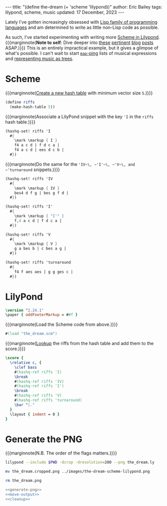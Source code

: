 #+options: toc:nil
#+begin_export html
---
title: "(define the-dream (+ 'scheme 'lilypond))"
author: Eric Bailey
tags: lilypond, scheme, music
updated: 17 December, 2023
---
#+end_export

[[img:the-dream-scheme-lilypond.png]]

Lately I've gotten increasingly obsessed with [[http://www.paulgraham.com/lisphistory.html][Lisp family of programming
languages]] and am determined to write as little non-Lisp code as possible.

As such, I've started experimenting with writing more [[https://www.lilypond.org/doc/v2.19/Documentation/extending/scheme-in-lilypond][Scheme in Lilypond]].
{{{marginnote(*Note to self*: Dive deeper into [[https://web.archive.org/web/20141204001318/https://www.lilypondblog.org/2014/03/music-functions-1-getting-to-grips-with-scheme-in-lilypond/][these]] [[https://web.archive.org/web/20200224054432/http://lilypondblog.org/2014/03/music-functions-2-start-doing-something-useful/][pertinent]] [[https://web.archive.org/web/20200221224150/http://lilypondblog.org/2014/04/music-functions-3-reusing-code/][blog]] [[https://web.archive.org/web/20150131053751/https://www.lilypondblog.org/2014/04/music-functions-4-recursion/][posts]]
ASAP.)}}}  This is an entirely impractical example, but it gives a glimpse of
what's possible. I can't wait to start [[https://www.gnu.org/software/guile/manual/guile.html#List-Mapping][~map~-ping]] lists of musical expressions
and [[https://web.archive.org/web/20150130095849/http://lilypondblog.org/2014/07/trees-music-and-lilypond/][representing music as trees]].

* Scheme
:PROPERTIES:
:header-args: :tangle ../../code/the_dream.scm
:END:

{{{marginnote([[https://www.gnu.org/software/guile/manual/html_node/Hash-Table-Reference.html#index-make_002dhash_002dtable][Create a new hash table]] with minimum vector size ~5~.)}}}
#+begin_src scheme
(define riffs
  (make-hash-table 5))
#+end_src

{{{marginnote(Associate a LilyPond snippet with the key ='I= in the =riffs= hash
table.)}}}
#+begin_src scheme
(hashq-set! riffs 'I
  #{
    \mark \markup { I }
    f4 a c d | f d c a |
    f4 a c d | ees d c b |
  #})
#+end_src

{{{marginnote(Do the same for the ~'IV~\, ~'I'~\, ~'V~\, and ~'turnaround~
snippets.)}}}
#+begin_src scheme
(hashq-set! riffs 'IV
  #{
    \mark \markup { IV }
    bes4 d f g | bes g f d |
  #})

(hashq-set! riffs 'I'
  #{
    \mark \markup { "I'" }
    f,4 a c d | f d c a |
  #})

(hashq-set! riffs 'V
  #{
    \mark \markup { V }
    g a bes b | c bes a g |
  #})

(hashq-set! riffs 'turnaround
  #{
    f4 f aes aes | g g ges c |
  #})
#+end_src

* LilyPond
:PROPERTIES:
:header-args: :tangle ../../code/the_dream.ly
:END:

#+begin_src LilyPond
\version "2.24.1"
\paper { oddFooterMarkup = ##f }
#+end_src

{{{marginnote(Load the Scheme code from above.)}}}
#+begin_src LilyPond
#(load "the_dream.scm")
#+end_src

{{{marginnote([[https://www.gnu.org/software/guile/manual/html_node/Hash-Table-Reference.html#index-hashq_002dref][Lookup]] the riffs from the hash table and add them to the
score.)}}}
#+begin_src LilyPond
\score {
  \relative c, {
    \clef bass
    #(hashq-ref riffs 'I)
    \break
    #(hashq-ref riffs 'IV)
    #(hashq-ref riffs 'I')
    \break
    #(hashq-ref riffs 'V)
    #(hashq-ref riffs 'turnaround)
    \bar "|."
  }
  \layout { indent = 0 }
}
#+end_src

* Generate the PNG
:PROPERTIES:
:header-args: :dir ../../code/ :exports none :eval no-export :results silent
:END:

{{{marginnote(N.B. The order of the flags matters.)}}}
#+name: generate-png
#+begin_src sh :exports code
lilypond --include $PWD -dcrop -dresolution=200 --png the_dream.ly
#+end_src

#+name: move-output
#+begin_src sh
mv the_dream.cropped.png ../images/the-dream-scheme-lilypond.png
#+end_src

#+name: cleanup
#+begin_src sh
rm the_dream.png
#+end_src

#+name: just-do-it
#+begin_src sh :noweb yes
<<generate-png>>
<<move-output>>
<<cleanup>>
#+end_src
